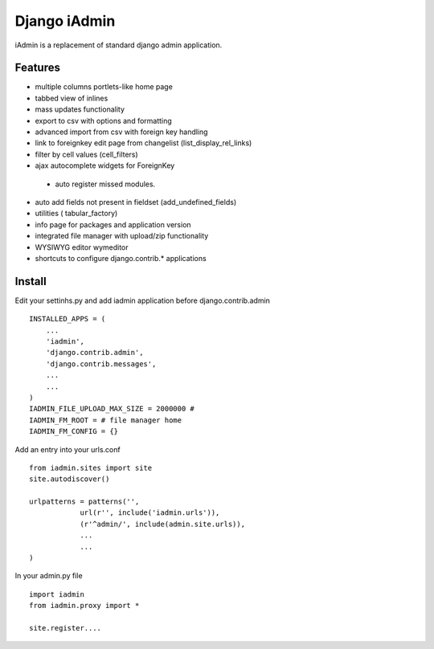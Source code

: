 ==============
Django iAdmin
==============

iAdmin is a replacement of standard django admin application.

Features
--------

- multiple columns portlets-like home page
- tabbed view of inlines
- mass updates functionality
- export to csv with options and formatting
- advanced import from csv with foreign key handling
- link to foreignkey edit page from changelist (list_display_rel_links)
- filter by cell values (cell_filters)
- ajax autocomplete widgets for ForeignKey
 - auto register missed modules.
- auto add fields not present in fieldset (add_undefined_fields)
- utilities ( tabular_factory)
- info page for packages and application version
- integrated file manager with upload/zip functionality
- WYSIWYG editor wymeditor
- shortcuts to configure django.contrib.*  applications

Install
----
Edit your settinhs.py and add iadmin application before django.contrib.admin ::

    INSTALLED_APPS = (
        ...
        'iadmin',
        'django.contrib.admin',
        'django.contrib.messages',
        ...
        ...
    )
    IADMIN_FILE_UPLOAD_MAX_SIZE = 2000000 #
    IADMIN_FM_ROOT = # file manager home
    IADMIN_FM_CONFIG = {}

Add an entry into your urls.conf ::

    from iadmin.sites import site
    site.autodiscover()

    urlpatterns = patterns('',
                url(r'', include('iadmin.urls')),
                (r'^admin/', include(admin.site.urls)),
                ...
                ...
    )


In your admin.py file ::

    import iadmin
    from iadmin.proxy import *

    site.register....

